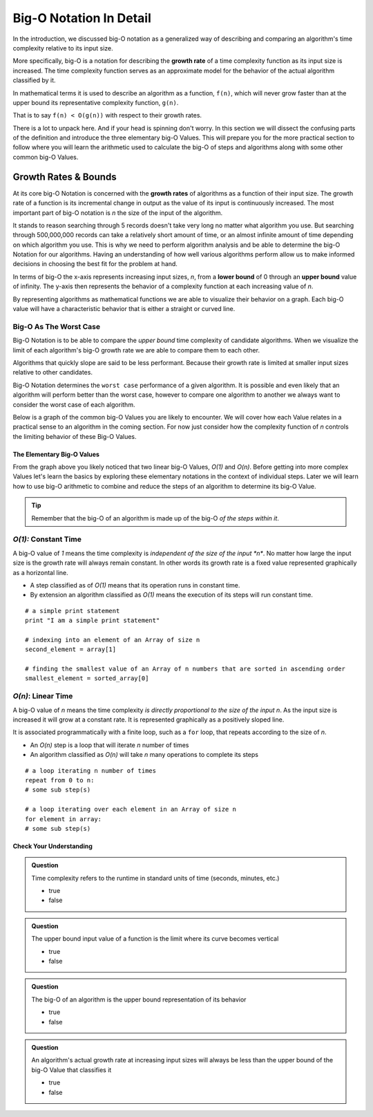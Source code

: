 ========================
Big-O Notation In Detail
========================

In the introduction, we discussed big-O notation as a generalized way of describing and comparing an algorithm's time complexity relative to its input size. 

.. index:: big-o
.. index:: growth rate

More specifically, big-O is a notation for describing the **growth rate** of a time complexity function as its input size is increased. The time complexity function serves as an approximate model for the behavior of the actual algorithm classified by it. 

In mathematical terms it is used to describe an algorithm as a function, ``f(n)``, which will never grow faster than at the upper bound its representative complexity function, ``g(n)``.
      
That is to say ``f(n) < O(g(n))`` with respect to their growth rates.

There is a lot to unpack here. And if your head is spinning don't worry. In this section we will dissect the confusing parts of the definition and introduce the three elementary big-O Values. This will prepare you for the more practical section to follow where you will learn the arithmetic used to calculate the big-O of steps and algorithms along with some other common big-O Values.

.. index:: growth rate
.. index:: upper bound

Growth Rates & Bounds
^^^^^^^^^^^^^^^^^^^^^

At its core big-O Notation is concerned with the **growth rates** of algorithms as a function of their input size. The growth rate of a function is its incremental change in output as the value of its input is continuously increased. The most important part of big-O notation is *n* the size of the input of the algorithm. 

It stands to reason searching through 5 records doesn't take very long no matter what algorithm you use. But searching through 500,000,000 records can take a relatively short amount of time, or an almost infinite amount of time depending on which algorithm you use. This is why we need to perform algorithm analysis and be able to determine the big-O Notation for our algorithms. Having an understanding of how well various algorithms perform allow us to make informed decisions in choosing the best fit for the problem at hand.

.. index:: upper bound
.. index:: lower bound

In terms of big-O the x-axis represents increasing input sizes, *n*, from a **lower bound** of 0 through an **upper bound** value of infinity. The y-axis then represents the behavior of a complexity function at each increasing value of *n*. 

.. todo:: generic graph with x (input size, n) and y as a generic complexity(n). no lines plotted just these labels of the axes as boundless arrows in the x and y

.. index:: curve

By representing algorithms as mathematical functions we are able to visualize their behavior on a graph. Each big-O value will have a characteristic behavior that is either a straight or curved line.

Big-O As The Worst Case
-----------------------

Big-O Notation is to be able to compare the `upper bound` time complexity of candidate algorithms. When we visualize the limit of each algorithm's big-O growth rate we are able to compare them to each other. 

Algorithms that quickly slope are said to be less performant. Because their growth rate is limited at smaller input sizes relative to other candidates. 

Big-O Notation determines the ``worst case`` performance of a given algorithm. It is possible and even likely that an algorithm will perform better than the worst case, however to compare one algorithm to another we always want to consider the worst case of each algorithm.

Below is a graph of the common big-O Values you are likely to encounter. We will cover how each Value relates in a practical sense to an algorithm in the coming section. For now just consider how the complexity function of *n* controls the limiting behavior of these Big-O Values.

.. todo:: preview of all the common values on a graph (operations vs input size). something like this https://s14-eu5.startpage.com/cgi-bin/serveimage?url=https%3A%2F%2Fwww.cdn.geeksforgeeks.org%2Fwp-content%2Fuploads%2Fmypic.png&sp=b82f0f2b0994a01b2ddadf6679f37c21&anticache=340636


The Elementary Big-O Values
===========================

From the graph above you likely noticed that two linear big-O Values, *O(1)* and *O(n)*. Before getting into more complex Values let's learn the basics by exploring these elementary notations in the context of individual steps. Later we will learn how to use big-O arithmetic to combine and reduce the steps of an algorithm to determine its big-O Value. 

.. admonition:: Tip

  Remember that the big-O of an algorithm is made up of the big-O `of the steps within it`. 

.. index:: pseudocode
.. index:: O(1)

*O(1):* Constant Time
-----------------------

A big-O value of *1* means the time complexity is *independent of the size of the input *n**. No matter how large the input size is the growth rate will always remain constant. In other words its growth rate is a fixed value represented graphically as a horizontal line. 

- A step classified as of *O(1)* means that its operation runs in constant time.
- By extension an algorithm classified as *O(1)* means the execution of its steps will run constant time. 


::

   # a simple print statement
   print "I am a simple print statement"

   # indexing into an element of an Array of size n
   second_element = array[1]

   # finding the smallest value of an Array of n numbers that are sorted in ascending order
   smallest_element = sorted_array[0]

*O(n)*: Linear Time
---------------------

A big-O value of *n* means the time complexity *is directly proportional to the size of the input* *n*. As the input size is increased it will grow at a constant rate. It is represented graphically as a positively sloped line. 

It is associated programmatically with a finite loop, such as a ``for`` loop, that repeats according to the size of *n*.

- An *O(n)* step is a loop that will iterate *n* number of times
- An algorithm classified as *O(n)* will take *n* many operations to complete its steps

::

   # a loop iterating n number of times
   repeat from 0 to n:
   # some sub step(s)

   # a loop iterating over each element in an Array of size n
   for element in array:
   # some sub step(s)

Check Your Understanding
========================

.. admonition:: Question

  Time complexity refers to the runtime in standard units of time (seconds, minutes, etc.)

  - true
  - false

.. false

.. admonition:: Question

  The upper bound input value of a function is the limit where its curve becomes vertical

  - true
  - false

.. true

.. admonition:: Question

  The big-O of an algorithm is the upper bound representation of its behavior

  - true
  - false

.. true

.. admonition:: Question

  An algorithm's actual growth rate at increasing input sizes will always be less than the upper bound of the big-O Value that classifies it

  - true
  - false

.. true


